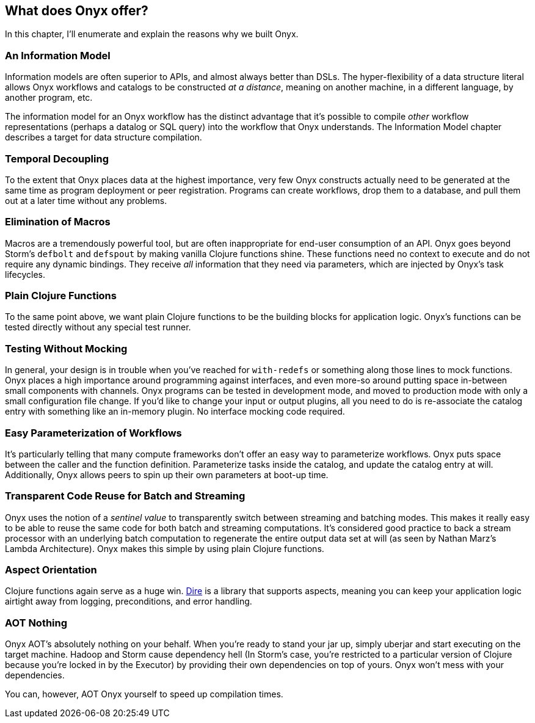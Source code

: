 [[what-does-onyx-offer]]
== What does Onyx offer?

In this chapter, I'll enumerate and explain the reasons why we built
Onyx.

=== An Information Model

Information models are often superior to APIs, and almost always better
than DSLs. The hyper-flexibility of a data structure literal allows Onyx
workflows and catalogs to be constructed __at a distance__, meaning on
another machine, in a different language, by another program, etc.

The information model for an Onyx workflow has the distinct advantage
that it's possible to compile _other_ workflow representations (perhaps
a datalog or SQL query) into the workflow that Onyx understands. The
Information Model chapter describes a target for data structure
compilation.

=== Temporal Decoupling

To the extent that Onyx places data at the highest importance, very few
Onyx constructs actually need to be generated at the same time as
program deployment or peer registration. Programs can create workflows,
drop them to a database, and pull them out at a later time without any
problems.

=== Elimination of Macros

Macros are a tremendously powerful tool, but are often inappropriate for
end-user consumption of an API. Onyx goes beyond Storm's `defbolt` and
`defspout` by making vanilla Clojure functions shine. These functions
need no context to execute and do not require any dynamic bindings. They
receive _all_ information that they need via parameters, which are
injected by Onyx's task lifecycles.

=== Plain Clojure Functions

To the same point above, we want plain Clojure functions to be the
building blocks for application logic. Onyx's functions can be tested
directly without any special test runner.

=== Testing Without Mocking

In general, your design is in trouble when you've reached for
`with-redefs` or something along those lines to mock functions. Onyx
places a high importance around programming against interfaces, and even
more-so around putting space in-between small components with channels.
Onyx programs can be tested in development mode, and moved to production
mode with only a small configuration file change. If you'd like to
change your input or output plugins, all you need to do is re-associate
the catalog entry with something like an in-memory plugin. No interface
mocking code required.

=== Easy Parameterization of Workflows

It's particularly telling that many compute frameworks don't offer an
easy way to parameterize workflows. Onyx puts space between the caller
and the function definition. Parameterize tasks inside the catalog, and
update the catalog entry at will. Additionally, Onyx allows peers to
spin up their own parameters at boot-up time.

=== Transparent Code Reuse for Batch and Streaming

Onyx uses the notion of a _sentinel value_ to transparently switch
between streaming and batching modes. This makes it really easy to be
able to reuse the same code for both batch and streaming computations.
It's considered good practice to back a stream processor with an
underlying batch computation to regenerate the entire output data set at
will (as seen by Nathan Marz's Lambda Architecture). Onyx makes this
simple by using plain Clojure functions.

=== Aspect Orientation

Clojure functions again serve as a huge win.
https://github.com/MichaelDrogalis/dire[Dire] is a library that supports
aspects, meaning you can keep your application logic airtight away from
logging, preconditions, and error handling.

=== AOT Nothing

Onyx AOT's absolutely nothing on your behalf. When you're ready to stand
your jar up, simply uberjar and start executing on the target machine.
Hadoop and Storm cause dependency hell (In Storm's case, you're
restricted to a particular version of Clojure because you're locked in
by the Executor) by providing their own dependencies on top of yours.
Onyx won't mess with your dependencies.

You can, however, AOT Onyx yourself to speed up compilation times.
